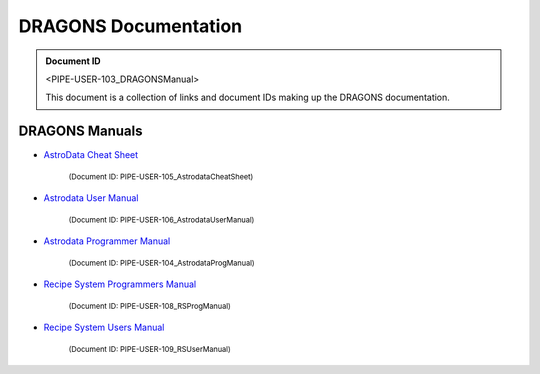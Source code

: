 .. DRAGONS Documentation  master file, created from team template
   You can adapt this file completely to your liking, but it should at least
   contain the root `toctree` directive.
   Manually edited by KL, Mon Oct 16, 2017

.. role:: small

DRAGONS Documentation
=====================

.. admonition:: Document ID

   <PIPE-USER-103_DRAGONSManual>

   This document is a collection of links and document IDs making up the
   DRAGONS documentation.


DRAGONS Manuals
---------------

* `AstroData Cheat Sheet <http://astrodata-cheat-sheet.readthedocs.io/en/latest/>`_

   :small:`(Document ID: PIPE-USER-105_AstrodataCheatSheet)`

* `Astrodata User Manual <http://astrodata-user-manual.readthedocs.io/en/latest/>`_

   :small:`(Document ID: PIPE-USER-106_AstrodataUserManual)`

* `Astrodata Programmer Manual <http://astrodata-programmer-manual.readthedocs.io/en/latest/>`_

   :small:`(Document ID: PIPE-USER-104_AstrodataProgManual)`

* `Recipe System Programmers Manual <http://dragons-recipe-system-programmers-manual.readthedocs.io/en/latest/>`_

   :small:`(Document ID: PIPE-USER-108_RSProgManual)`

* `Recipe System Users Manual <http://dragons-recipe-system-users-manual.readthedocs.io/en/latest/>`_

   :small:`(Document ID: PIPE-USER-109_RSUserManual)`


.. todolist::

